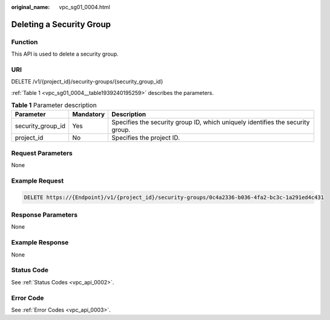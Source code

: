 :original_name: vpc_sg01_0004.html

.. _vpc_sg01_0004:

Deleting a Security Group
=========================

Function
--------

This API is used to delete a security group.

URI
---

DELETE /v1/{project_id}/security-groups/{security_group_id}

:ref:`Table 1 <vpc_sg01_0004__table1939240195259>` describes the parameters.

.. _vpc_sg01_0004__table1939240195259:

.. table:: **Table 1** Parameter description

   +-------------------+-----------+--------------------------------------------------------------------------------+
   | Parameter         | Mandatory | Description                                                                    |
   +===================+===========+================================================================================+
   | security_group_id | Yes       | Specifies the security group ID, which uniquely identifies the security group. |
   +-------------------+-----------+--------------------------------------------------------------------------------+
   | project_id        | No        | Specifies the project ID.                                                      |
   +-------------------+-----------+--------------------------------------------------------------------------------+

Request Parameters
------------------

None

Example Request
---------------

.. code-block:: text

   DELETE https://{Endpoint}/v1/{project_id}/security-groups/0c4a2336-b036-4fa2-bc3c-1a291ed4c431

Response Parameters
-------------------

None

Example Response
----------------

None

Status Code
-----------

See :ref:`Status Codes <vpc_api_0002>`.

Error Code
----------

See :ref:`Error Codes <vpc_api_0003>`.

